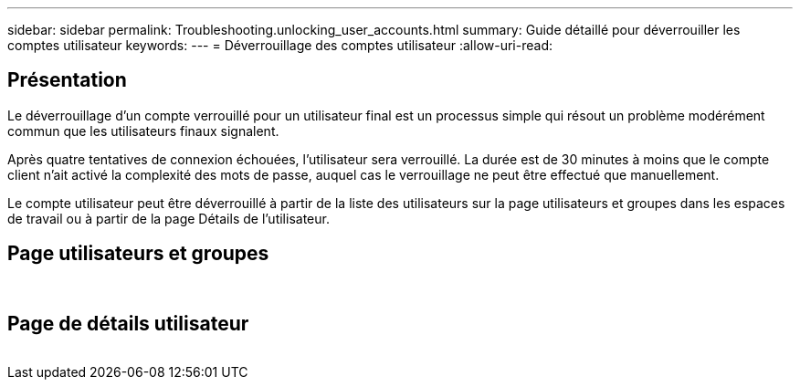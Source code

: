 ---
sidebar: sidebar 
permalink: Troubleshooting.unlocking_user_accounts.html 
summary: Guide détaillé pour déverrouiller les comptes utilisateur 
keywords:  
---
= Déverrouillage des comptes utilisateur
:allow-uri-read: 




== Présentation

Le déverrouillage d'un compte verrouillé pour un utilisateur final est un processus simple qui résout un problème modérément commun que les utilisateurs finaux signalent.

Après quatre tentatives de connexion échouées, l'utilisateur sera verrouillé. La durée est de 30 minutes à moins que le compte client n'ait activé la complexité des mots de passe, auquel cas le verrouillage ne peut être effectué que manuellement.

Le compte utilisateur peut être déverrouillé à partir de la liste des utilisateurs sur la page utilisateurs et groupes dans les espaces de travail ou à partir de la page Détails de l'utilisateur.



== Page utilisateurs et groupes

image:unlock_user_accounts1.png[""]
image:unlock_user_accounts2.png[""]



== Page de détails utilisateur

image:unlock_user_accounts3.png[""]
